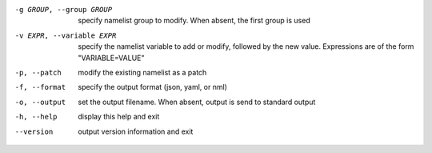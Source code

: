-g GROUP, --group GROUP    specify namelist group to modify.  When absent, the first
                           group is used

-v EXPR, --variable EXPR   specify the namelist variable to add or modify, followed
                           by the new value.  Expressions are of the form
                           "VARIABLE=VALUE"

-p, --patch    modify the existing namelist as a patch

-f, --format   specify the output format (json, yaml, or nml)

-o, --output   set the output filename.  When absent, output is send to
               standard output

-h, --help     display this help and exit

--version      output version information and exit
